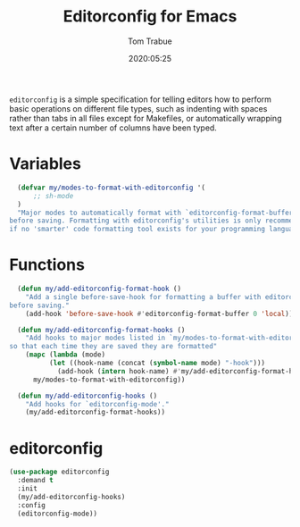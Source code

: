 #+title:  Editorconfig for Emacs
#+author: Tom Trabue
#+email:  tom.trabue@gmail.com
#+date:   2020:05:25
#+STARTUP: fold

=editorconfig= is a simple specification for telling editors how to perform
basic operations on different file types, such as indenting with spaces rather
than tabs in all files except for Makefiles, or automatically wrapping text
after a certain number of columns have been typed.

* Variables
#+begin_src emacs-lisp
  (defvar my/modes-to-format-with-editorconfig '(
      ;; sh-mode
  )
  "Major modes to automatically format with `editorconfig-format-buffer'
before saving. Formatting with editorconfig's utilities is only recommended
if no 'smarter' code formatting tool exists for your programming language.")
#+end_src

* Functions
#+begin_src emacs-lisp
  (defun my/add-editorconfig-format-hook ()
    "Add a single before-save-hook for formatting a buffer with editorconfig
before saving."
    (add-hook 'before-save-hook #'editorconfig-format-buffer 0 'local))

  (defun my/add-editorconfig-format-hooks ()
    "Add hooks to major modes listed in `my/modes-to-format-with-editorconfig'
so that each time they are saved they are formatted"
    (mapc (lambda (mode)
          (let ((hook-name (concat (symbol-name mode) "-hook")))
            (add-hook (intern hook-name) #'my/add-editorconfig-format-hook)))
      my/modes-to-format-with-editorconfig))

  (defun my/add-editorconfig-hooks ()
    "Add hooks for `editorconfig-mode'."
    (my/add-editorconfig-format-hooks))
#+end_src

* editorconfig
#+begin_src emacs-lisp
  (use-package editorconfig
    :demand t
    :init
    (my/add-editorconfig-hooks)
    :config
    (editorconfig-mode))
#+end_src
